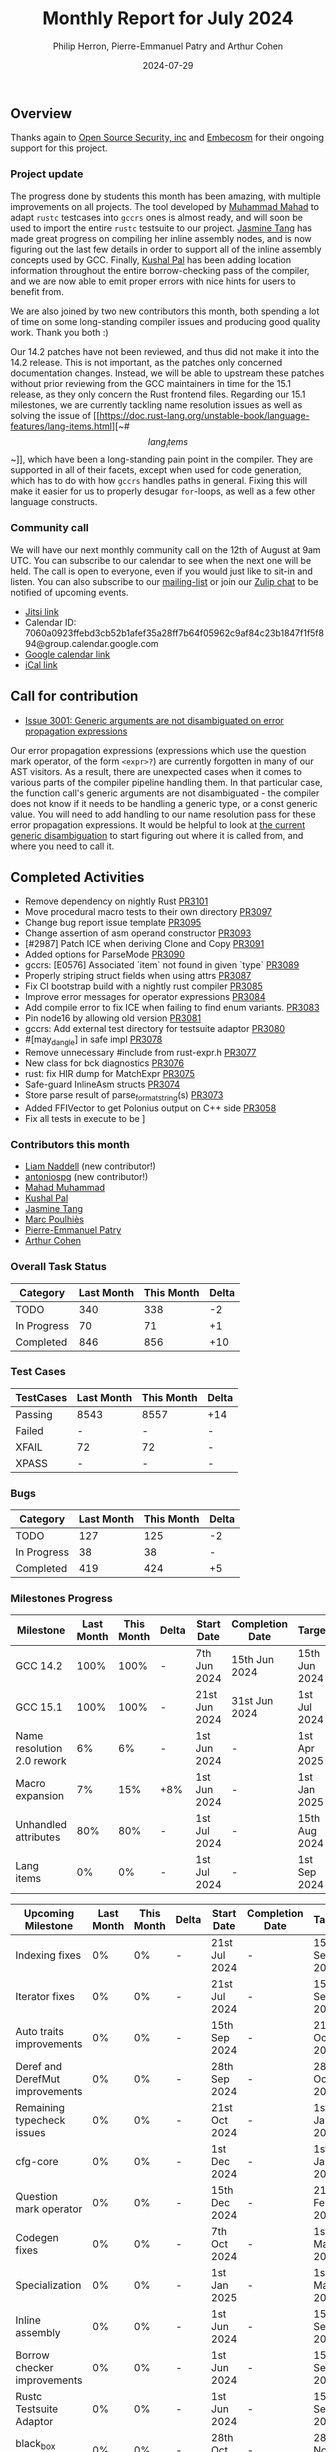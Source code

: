 #+title:  Monthly Report for July 2024
#+author: Philip Herron, Pierre-Emmanuel Patry and Arthur Cohen
#+date:   2024-07-29

** Overview

Thanks again to [[https://opensrcsec.com/][Open Source Security, inc]] and [[https://www.embecosm.com/][Embecosm]] for their ongoing support for this project.

*** Project update

The progress done by students this month has been amazing, with multiple improvements on all projects. The tool developed by [[https://github.com/MahadMuhammad][Muhammad Mahad]] to adapt ~rustc~ testcases into ~gccrs~ ones is almost ready, and will soon be used to import the entire ~rustc~ testsuite to our project. [[https://github.com/badumbatish][Jasmine Tang]] has made great progress on compiling her inline assembly nodes, and is now figuring out the last few details in order to support all of the inline assembly concepts used by GCC. Finally, [[https://github.com/braw-lee][Kushal Pal]] has been adding location information throughout the entire borrow-checking pass of the compiler, and we are now able to emit proper errors with nice hints for users to benefit from.

We are also joined by two new contributors this month, both spending a lot of time on some long-standing compiler issues and producing good quality work. Thank you both :)

Our 14.2 patches have not been reviewed, and thus did not make it into the 14.2 release. This is not important, as the patches only concerned documentation changes. Instead, we will be able to upstream these patches without prior reviewing from the GCC maintainers in time for the 15.1 release, as they only concern the Rust frontend files. Regarding our 15.1 milestones, we are currently tackling name resolution issues as well as solving the issue of [[https://doc.rust-lang.org/unstable-book/language-features/lang-items.html][~#\[lang_items\]~]], which have been a long-standing pain point in the compiler. They are supported in all of their facets, except when used for code generation, which has to do with how ~gccrs~ handles paths in general. Fixing this will make it easier for us to properly desugar ~for~-loops, as well as a few other language constructs.

*** Community call

We will have our next monthly community call on the 12th of August at 9am UTC. You can subscribe to our calendar
to see when the next one will be held. The call is open to everyone, even if you would just
like to sit-in and listen. You can also subscribe to our [[https://gcc.gnu.org/mailman/listinfo/gcc-rust][mailing-list]] or join our [[https://gcc-rust.zulipchat.com][Zulip chat]] to
be notified of upcoming events.

- [[https://meet.jit.si/gccrs-community-call-august][Jitsi link]]
- Calendar ID: 7060a0923ffebd3cb52b1afef35a28ff7b64f05962c9af84c23b1847f1f5f894@group.calendar.google.com
- [[https://calendar.google.com/calendar/embed?src=7060a0923ffebd3cb52b1afef35a28ff7b64f05962c9af84c23b1847f1f5f894%40group.calendar.google.com][Google calendar link]]
- [[https://calendar.google.com/calendar/ical/7060a0923ffebd3cb52b1afef35a28ff7b64f05962c9af84c23b1847f1f5f894%40group.calendar.google.com/public/basic.ics][iCal link]]

** Call for contribution

- [[https://github.com/Rust-GCC/gccrs/issues/3001][Issue 3001: Generic arguments are not disambiguated on error propagation expressions]]

Our error propagation expressions (expressions which use the question mark operator, of the form ~<expr>?~) are currently forgotten in many of our AST visitors. As a result, there are unexpected cases when it comes to various parts of the compiler pipeline handling them. In that particular case, the function call's generic arguments are not disambiguated - the compiler does not know if it needs to be handling a generic type, or a const generic value. You will need to add handling to our name resolution pass for these error propagation expressions. It would be helpful to look at [[https://github.com/Rust-GCC/gccrs/blob/75049a3bfee8c3f888994bce3b741a805c631c2a/gcc/rust/resolve/rust-ast-resolve-type.cc#L568][the current generic disambiguation]] to start figuring out where it is called from, and where you need to call it.

** Completed Activities

- Remove dependency on nightly Rust                                [[https://github.com/rust-gcc/gccrs/pull/3101][PR3101]]
- Move procedural macro tests to their own directory               [[https://github.com/rust-gcc/gccrs/pull/3097][PR3097]]
- Change bug report issue template                                 [[https://github.com/rust-gcc/gccrs/pull/3095][PR3095]]
- Change assertion of asm operand constructor                      [[https://github.com/rust-gcc/gccrs/pull/3093][PR3093]]
- [#2987] Patch ICE when deriving Clone and Copy                   [[https://github.com/rust-gcc/gccrs/pull/3091][PR3091]]
- Added options for ParseMode                                      [[https://github.com/rust-gcc/gccrs/pull/3090][PR3090]]
- gccrs: [E0576] Associated `item` not found in given `type`       [[https://github.com/rust-gcc/gccrs/pull/3089][PR3089]]
- Properly striping struct fields when using attrs                 [[https://github.com/rust-gcc/gccrs/pull/3087][PR3087]]
- Fix CI bootstrap build with a nightly rust compiler              [[https://github.com/rust-gcc/gccrs/pull/3085][PR3085]]
- Improve error messages for operator expressions                  [[https://github.com/rust-gcc/gccrs/pull/3084][PR3084]]
- Add compile error to fix ICE when failing to find enum variants. [[https://github.com/rust-gcc/gccrs/pull/3083][PR3083]]
- Pin node16 by allowing old version                               [[https://github.com/rust-gcc/gccrs/pull/3081][PR3081]]
- gccrs: Add external test directory for testsuite adaptor         [[https://github.com/rust-gcc/gccrs/pull/3080][PR3080]]
- #[may_dangle] in safe impl                                       [[https://github.com/rust-gcc/gccrs/pull/3078][PR3078]]
- Remove unnecessary #include from rust-expr.h                     [[https://github.com/rust-gcc/gccrs/pull/3077][PR3077]]
- New class for bck diagnostics                                    [[https://github.com/rust-gcc/gccrs/pull/3076][PR3076]]
- rust: fix HIR dump for MatchExpr                                 [[https://github.com/rust-gcc/gccrs/pull/3075][PR3075]]
- Safe-guard InlineAsm structs                                     [[https://github.com/rust-gcc/gccrs/pull/3074][PR3074]]
- Store parse result of parse_format_string(s)                     [[https://github.com/rust-gcc/gccrs/pull/3073][PR3073]]
- Added FFIVector to get Polonius output on C++ side               [[https://github.com/rust-gcc/gccrs/pull/3058][PR3058]]
- Fix all tests in execute to be \r\n                              [[https://github.com/rust-gcc/gccrs/pull/2980][PR2980]]

*** Contributors this month

- [[https://github.com/liamnaddell][Liam Naddell]] (new contributor!)
- [[https://github.com/antoniospg][antoniospg]] (new contributor!)
- [[https://github.com/mahadmuhammad][Mahad Muhammad]]
- [[https://github.com/braw-lee][Kushal Pal]]
- [[https://github.com/badumbatish][Jasmine Tang]]
- [[https://github.com/dkm][Marc Poulhiès]]
- [[https://github.com/P-E-P][Pierre-Emmanuel Patry]]
- [[https://github.com/CohenArthur][Arthur Cohen]]

*** Overall Task Status

| Category    | Last Month | This Month | Delta |
|-------------+------------+------------+-------|
| TODO        |        340 |        338 |    -2 |
| In Progress |         70 |         71 |    +1 |
| Completed   |        846 |        856 |   +10 |

*** Test Cases

| TestCases | Last Month | This Month | Delta |
|-----------+------------+------------+-------|
| Passing   | 8543       | 8557       | +14   |
| Failed    | -          | -          | -     |
| XFAIL     | 72         | 72         | -     |
| XPASS     | -          | -          | -     |

*** Bugs

| Category    | Last Month | This Month | Delta |
|-------------+------------+------------+-------|
| TODO        |        127 |        125 |    -2 |
| In Progress |         38 |         38 |     - |
| Completed   |        419 |        424 |    +5 |

*** Milestones Progress
 
| Milestone                         | Last Month | This Month | Delta | Start Date    | Completion Date | Target        | Target GCC |
|-----------------------------------|------------|------------|-------|---------------|-----------------|---------------|------------|
| GCC 14.2                          |       100% |       100% |     - |  7th Jun 2024 |   15th Jun 2024 | 15th Jun 2024 |   GCC 14.2 |
| GCC 15.1                          |       100% |       100% |     - | 21st Jun 2024 |   31st Jun 2024 |  1st Jul 2024 |   GCC 15.1 |
| Name resolution 2.0 rework        |         6% |         6% |     - |  1st Jun 2024 |               - |  1st Apr 2025 |   GCC 15.1 |
| Macro expansion                   |         7% |        15% |   +8% |  1st Jun 2024 |               - |  1st Jan 2025 |   GCC 15.1 |
| Unhandled attributes              |        80% |        80% |     - |  1st Jul 2024 |               - | 15th Aug 2024 |   GCC 15.1 |
| Lang items                        |         0% |         0% |     - |  1st Jul 2024 |               - |  1st Sep 2024 |   GCC 15.1 |
 
| Upcoming Milestone                | Last Month | This Month | Delta | Start Date    | Completion Date | Target        | Target GCC |
|-----------------------------------|------------|------------|-------|---------------|-----------------|---------------|------------|
| Indexing fixes                    |         0% |         0% |     - | 21st Jul 2024 |               - | 15th Sep 2024 |   GCC 15.1 |
| Iterator fixes                    |         0% |         0% |     - | 21st Jul 2024 |               - | 15th Sep 2024 |   GCC 15.1 |
| Auto traits improvements          |         0% |         0% |     - | 15th Sep 2024 |               - | 21st Oct 2024 |   GCC 15.1 |
| Deref and DerefMut improvements   |         0% |         0% |     - | 28th Sep 2024 |               - | 28th Oct 2024 |   GCC 15.1 |
| Remaining typecheck issues        |         0% |         0% |     - | 21st Oct 2024 |               - |  1st Jan 2025 |   GCC 15.1 |
| cfg-core                          |         0% |         0% |     - |  1st Dec 2024 |               - |  1st Jan 2025 |   GCC 15.1 |
| Question mark operator            |         0% |         0% |     - | 15th Dec 2024 |               - | 21st Feb 2025 |   GCC 15.1 |
| Codegen fixes                     |         0% |         0% |     - |  7th Oct 2024 |               - |  1st Mar 2025 |   GCC 15.1 |
| Specialization                    |         0% |         0% |     - |  1st Jan 2025 |               - |  1st Mar 2025 |   GCC 15.1 |
| Inline assembly                   |         0% |         0% |     - |  1st Jun 2024 |               - | 15th Sep 2024 |   GCC 15.1 |
| Borrow checker improvements       |         0% |         0% |     - |  1st Jun 2024 |               - | 15th Sep 2024 |   GCC 15.1 |
| Rustc Testsuite Adaptor           |         0% |         0% |     - |  1st Jun 2024 |               - | 15th Sep 2024 |   GCC 15.1 |
| black_box intrinsic               |         0% |         0% |     - | 28th Oct 2024 |               - | 28th Nov 2024 |   GCC 15.1 |
| Unstable RfL features             |         0% |         0% |     - |  7th Jan 2025 |               - |  1st Mar 2025 |   GCC 15.1 |
| cfg-rfl                           |         0% |         0% |     - |  7th Jan 2025 |               - | 15th Feb 2025 |   GCC 15.1 |
| alloc parser issues               |       100% |       100% |     - |  7th Jan 2025 |   31st Jun 2024 | 28th Jan 2025 |   GCC 15.1 |
| let-else                          |         0% |         0% |     - | 28th Jan 2025 |               - | 28th Feb 2025 |   GCC 15.1 |
| Explicit generics with impl Trait |         0% |         0% |     - | 28th Feb 2025 |               - | 28th Mar 2025 |   GCC 15.1 |
| offset_of!() builtin macro        |         0% |         0% |     - | 15th Mar 2025 |               - | 15th May 2025 |   GCC 15.1 |
| Generic Associated Types          |         0% |         0% |     - | 15th Mar 2025 |               - | 15th Jun 2025 |   GCC 16.1 |
| RfL const generics                |         0% |         0% |     - |  1st May 2025 |               - | 15th Jun 2025 |   GCC 16.1 |
| frontend plugin hooks             |         0% |         0% |     - | 15th May 2025 |               - |  7th Jul 2025 |   GCC 16.1 |
| Handling the testsuite issues     |         0% |         0% |     - | 15th Sep 2024 |               - | 15th Sep 2025 |   GCC 16.1 |
| std parser issues                 |       100% |       100% |     - |  7th Jan 2025 |   31st Jun 2024 | 28th Jan 2025 |   GCC 16.1 |
| main shim                         |         0% |         0% |     - | 28th Jul 2025 |               - | 15th Sep 2025 |   GCC 16.1 |

| Past Milestone                    | Last Month | This Month | Delta | Start Date    | Completion Date | Target        | Target GCC |
|-----------------------------------+------------+------------+-------+---------------+-----------------+---------------|------------|
| Data Structures 1 - Core          |       100% |       100% | -     | 30th Nov 2020 | 27th Jan 2021   | 29th Jan 2021 |   GCC 14.1 |
| Control Flow 1 - Core             |       100% |       100% | -     | 28th Jan 2021 | 10th Feb 2021   | 26th Feb 2021 |   GCC 14.1 |
| Data Structures 2 - Generics      |       100% |       100% | -     | 11th Feb 2021 | 14th May 2021   | 28th May 2021 |   GCC 14.1 |
| Data Structures 3 - Traits        |       100% |       100% | -     | 20th May 2021 | 17th Sep 2021   | 27th Aug 2021 |   GCC 14.1 |
| Control Flow 2 - Pattern Matching |       100% |       100% | -     | 20th Sep 2021 |  9th Dec 2021   | 29th Nov 2021 |   GCC 14.1 |
| Macros and cfg expansion          |       100% |       100% | -     |  1st Dec 2021 | 31st Mar 2022   | 28th Mar 2022 |   GCC 14.1 |
| Imports and Visibility            |       100% |       100% | -     | 29th Mar 2022 | 13th Jul 2022   | 27th May 2022 |   GCC 14.1 |
| Const Generics                    |       100% |       100% | -     | 30th May 2022 | 10th Oct 2022   | 17th Oct 2022 |   GCC 14.1 |
| Initial upstream patches          |       100% |       100% | -     | 10th Oct 2022 | 13th Nov 2022   | 13th Nov 2022 |   GCC 14.1 |
| Upstream initial patchset         |       100% |       100% | -     | 13th Nov 2022 | 13th Dec 2022   | 19th Dec 2022 |   GCC 14.1 |
| Update GCC's master branch        |       100% |       100% | -     |  1st Jan 2023 | 21st Feb 2023   |  3rd Mar 2023 |   GCC 14.1 |
| Final set of upstream patches     |       100% |       100% | -     | 16th Nov 2022 |  1st May 2023   | 30th Apr 2023 |   GCC 14.1 |
| Borrow Checking 1                 |       100% |       100% | -     | TBD           |  8th Jan 2024   | 15th Aug 2023 |   GCC 14.1 |
| Procedural Macros 1               |       100% |       100% | -     | 13th Apr 2023 | 6th Aug 2023    |  6th Aug 2023 |   GCC 14.1 |
| GCC 13.2 Release                  |       100% |       100% | -     | 13th Apr 2023 | 22nd Jul 2023   | 15th Jul 2023 |   GCC 14.1 |
| GCC 14 Stage 3                    |       100% |       100% | -     |  1st Sep 2023 | 20th Sep 2023   |  1st Nov 2023 |   GCC 14.1 |
| GCC 14.1 Release                  |       100% |       100% | -     |  2nd Jan 2024 |  2nd Jun 2024   | 15th Apr 2024 |   GCC 14.1 |
| format_args!() support            |       100% |       100% | -     | 15th Feb 2024 | -               |  1st Apr 2024 |   GCC 14.1 |

** Planned Activities

- Start work on required items for ~for~ loops
- Continue work on name resolution and macro expansion for ~core~ 1.49
- Start adding Detailed Changelogs to the reports again

*** Risks

There have been no changes to the Risk table this month

| Risk                                          | Impact (1-3) | Likelihood (0-10) | Risk (I * L) | Mitigation                                                      |
|-----------------------------------------------+--------------+-------------------+--------------+-----------------------------------------------------------------|
| Missing features for GCC 15.1 deadline        |            2 |                 1 |            2 | Start working on required features as early as July (6mo ahead) |

** Detailed changelog
